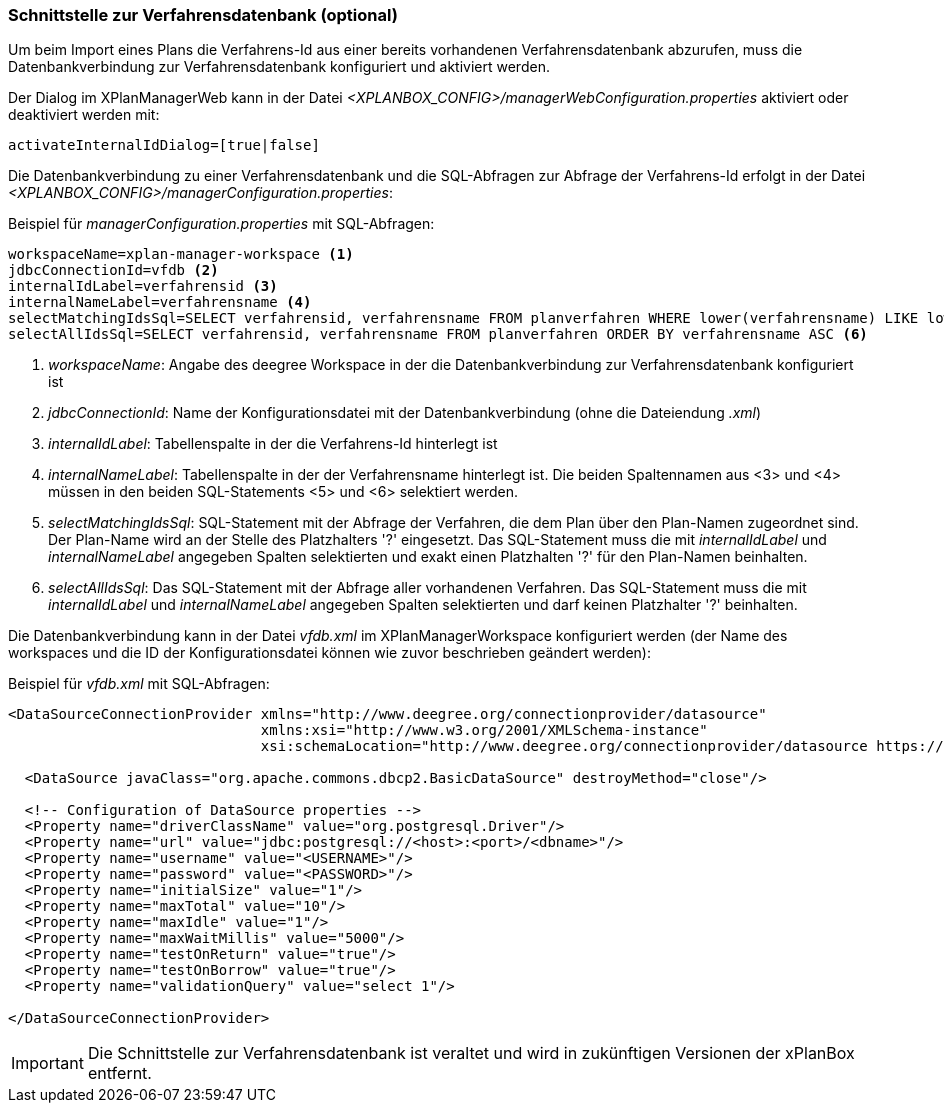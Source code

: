 [[verfahrensdatenbank]]
=== Schnittstelle zur Verfahrensdatenbank (optional)

Um beim Import eines Plans die Verfahrens-Id aus einer bereits vorhandenen Verfahrensdatenbank abzurufen, muss die Datenbankverbindung zur Verfahrensdatenbank konfiguriert und aktiviert werden.

Der Dialog im XPlanManagerWeb kann in der Datei _<XPLANBOX_CONFIG>/managerWebConfiguration.properties_ aktiviert oder deaktiviert werden mit:

[source,properties]
----
activateInternalIdDialog=[true|false]
----

Die Datenbankverbindung zu einer Verfahrensdatenbank und die SQL-Abfragen zur Abfrage der Verfahrens-Id erfolgt in der Datei _<XPLANBOX_CONFIG>/managerConfiguration.properties_:

.Beispiel für _managerConfiguration.properties_ mit SQL-Abfragen:
[source,properties]
----
workspaceName=xplan-manager-workspace <1>
jdbcConnectionId=vfdb <2>
internalIdLabel=verfahrensid <3>
internalNameLabel=verfahrensname <4>
selectMatchingIdsSql=SELECT verfahrensid, verfahrensname FROM planverfahren WHERE lower(verfahrensname) LIKE lower(?) ORDER BY verfahrensname ASC <5>
selectAllIdsSql=SELECT verfahrensid, verfahrensname FROM planverfahren ORDER BY verfahrensname ASC <6>
----
<1> _workspaceName_: Angabe des deegree Workspace in der die Datenbankverbindung zur Verfahrensdatenbank konfiguriert ist
<2> _jdbcConnectionId_: Name der Konfigurationsdatei mit der Datenbankverbindung (ohne die Dateiendung _.xml_)
<3> _internalIdLabel_: Tabellenspalte in der die Verfahrens-Id hinterlegt ist
<4> _internalNameLabel_: Tabellenspalte in der der Verfahrensname hinterlegt ist. Die beiden Spaltennamen aus <3> und <4> müssen in den beiden SQL-Statements <5> und <6>
selektiert werden.
<5> _selectMatchingIdsSql_: SQL-Statement mit der Abfrage der Verfahren, die dem Plan über den Plan-Namen zugeordnet sind. Der Plan-Name wird an der Stelle des Platzhalters '?' eingesetzt. Das SQL-Statement muss die mit _internalIdLabel_ und _internalNameLabel_ angegeben Spalten selektierten und exakt einen Platzhalten '?' für den Plan-Namen beinhalten.
<6> _selectAllIdsSql_: Das SQL-Statement mit der Abfrage aller vorhandenen Verfahren. Das SQL-Statement muss die mit _internalIdLabel_ und _internalNameLabel_ angegeben Spalten selektierten und darf keinen Platzhalter '?' beinhalten.

Die Datenbankverbindung kann in der Datei _vfdb.xml_ im XPlanManagerWorkspace konfiguriert werden (der Name des workspaces und die ID der
Konfigurationsdatei können wie zuvor beschrieben geändert werden):

.Beispiel für _vfdb.xml_ mit SQL-Abfragen:
[source,xml]
----
<DataSourceConnectionProvider xmlns="http://www.deegree.org/connectionprovider/datasource"
                              xmlns:xsi="http://www.w3.org/2001/XMLSchema-instance"
                              xsi:schemaLocation="http://www.deegree.org/connectionprovider/datasource https://schemas.deegree.org/core/3.5/connectionprovider/datasource/datasource.xsd">

  <DataSource javaClass="org.apache.commons.dbcp2.BasicDataSource" destroyMethod="close"/>

  <!-- Configuration of DataSource properties -->
  <Property name="driverClassName" value="org.postgresql.Driver"/>
  <Property name="url" value="jdbc:postgresql://<host>:<port>/<dbname>"/>
  <Property name="username" value="<USERNAME>"/>
  <Property name="password" value="<PASSWORD>"/>
  <Property name="initialSize" value="1"/>
  <Property name="maxTotal" value="10"/>
  <Property name="maxIdle" value="1"/>
  <Property name="maxWaitMillis" value="5000"/>
  <Property name="testOnReturn" value="true"/>
  <Property name="testOnBorrow" value="true"/>
  <Property name="validationQuery" value="select 1"/>

</DataSourceConnectionProvider>
----

IMPORTANT: Die Schnittstelle zur Verfahrensdatenbank ist veraltet und wird in zukünftigen Versionen der xPlanBox entfernt.